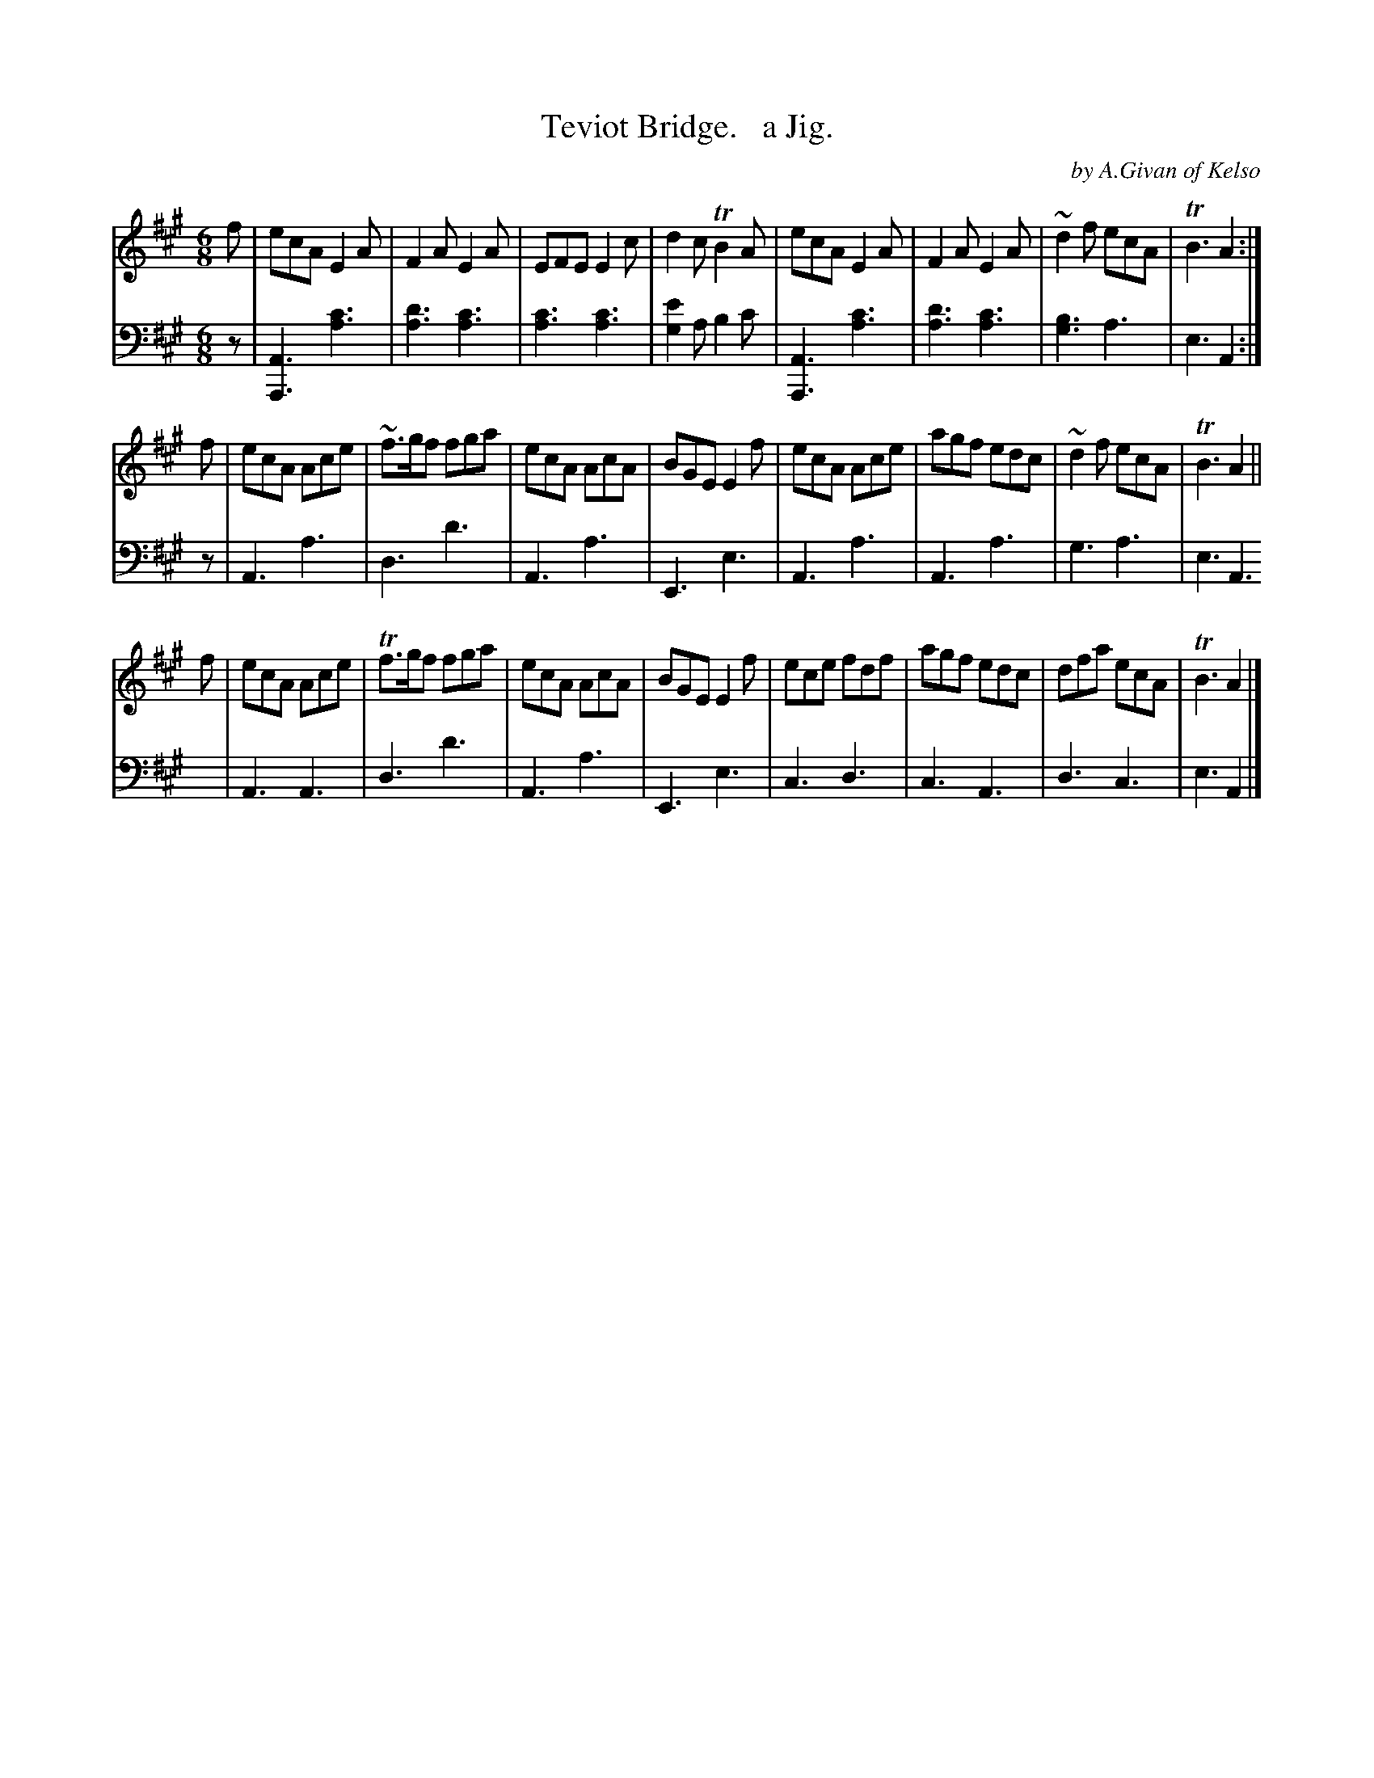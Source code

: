 X: 4242
T: Teviot Bridge.   a Jig.
C: by A.Givan of Kelso
%R: jig
N: This is version 1, for ABC software that doesn't understand voice overlays.
B: Niel Gow & Sons "Complete Repository" v.2 p.24 #2
Z: 2021 John Chambers <jc:trillian.mit.edu>
M: 6/8
L: 1/8
K: A
% - - - - - - - - - -
V: 1 staves=2
f |\
ecA E2A | F2A E2A | EFE E2c | d2c TB2A | ecA E2A | F2A E2A | ~d2f ecA | TB3 A2 :|
f |\
ecA Ace | ~f>gf fga | ecA AcA | BGE E2f | ecA Ace | agf edc | ~d2f ecA | TB3 A2 ||
f |\
ecA Ace | Tf>gf fga | ecA AcA | BGE E2f | ece fdf | agf edc | dfa ecA | TB3 A2 |]
% - - - - - - - - - -
% Voice 2 preserves the book's staff layout.
V: 2 clef=bass middle=d
z |\
[A3A,3] [c'3a3] | [d'3a3] [c'3a3] | [c'3a3] [c'3a3] | [e'2g2]a b2c' |\
[A3A,3] [c'3a3] | [d'3a3] [c'3a3] | [b3g3] a3 | e3 A2 :| z |
A3 a3 | d3 d'3 | A3 a3 | E3 e3 | A3 a3 | A3 a3 | g3 a3 | e3 A3 | A3 A3 |
d3 d'3 | A3 a3 | E3 e3 | c3 d3 | c3 A3 | d3 c3 | e3 A2 |]
